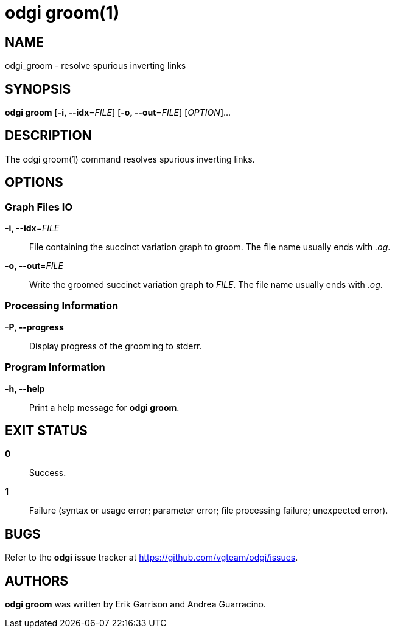 = odgi groom(1)
ifdef::backend-manpage[]
Erik Garrison, Andrea Guarracino
:doctype: manpage
:release-version: v0.6.0
:man manual: odgi groom
:man source: odgi v0.6.0
:page-layout: base
endif::[]

== NAME

odgi_groom - resolve spurious inverting links

== SYNOPSIS

*odgi groom* [*-i, --idx*=_FILE_] [*-o, --out*=_FILE_] [_OPTION_]...

== DESCRIPTION

The odgi groom(1) command resolves spurious inverting links.

== OPTIONS

=== Graph Files IO

*-i, --idx*=_FILE_::
  File containing the succinct variation graph to groom. The file name usually ends with _.og_.

*-o, --out*=_FILE_::
  Write the groomed succinct variation graph to _FILE_. The file name usually ends with _.og_.


=== Processing Information

*-P, --progress*::
  Display progress of the grooming to stderr.

=== Program Information

*-h, --help*::
  Print a help message for *odgi groom*.

== EXIT STATUS

*0*::
  Success.

*1*::
  Failure (syntax or usage error; parameter error; file processing failure; unexpected error).

== BUGS

Refer to the *odgi* issue tracker at https://github.com/vgteam/odgi/issues.

== AUTHORS

*odgi groom* was written by Erik Garrison and Andrea Guarracino.

ifdef::backend-manpage[]
== RESOURCES

*Project web site:* https://github.com/vgteam/odgi

*Git source repository on GitHub:* https://github.com/vgteam/odgi

*GitHub organization:* https://github.com/vgteam

*Discussion list / forum:* https://github.com/vgteam/odgi/issues

== COPYING

The MIT License (MIT)

Copyright (c) 2019 Erik Garrison

Permission is hereby granted, free of charge, to any person obtaining a copy of
this software and associated documentation files (the "Software"), to deal in
the Software without restriction, including without limitation the rights to
use, copy, modify, merge, publish, distribute, sublicense, and/or sell copies of
the Software, and to permit persons to whom the Software is furnished to do so,
subject to the following conditions:

The above copyright notice and this permission notice shall be included in all
copies or substantial portions of the Software.

THE SOFTWARE IS PROVIDED "AS IS", WITHOUT WARRANTY OF ANY KIND, EXPRESS OR
IMPLIED, INCLUDING BUT NOT LIMITED TO THE WARRANTIES OF MERCHANTABILITY, FITNESS
FOR A PARTICULAR PURPOSE AND NONINFRINGEMENT. IN NO EVENT SHALL THE AUTHORS OR
COPYRIGHT HOLDERS BE LIABLE FOR ANY CLAIM, DAMAGES OR OTHER LIABILITY, WHETHER
IN AN ACTION OF CONTRACT, TORT OR OTHERWISE, ARISING FROM, OUT OF OR IN
CONNECTION WITH THE SOFTWARE OR THE USE OR OTHER DEALINGS IN THE SOFTWARE.
endif::[]